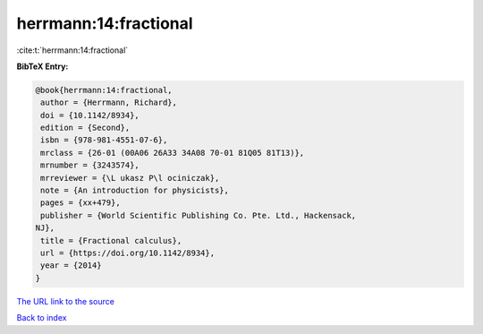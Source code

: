 herrmann:14:fractional
======================

:cite:t:`herrmann:14:fractional`

**BibTeX Entry:**

.. code-block:: bibtex

   @book{herrmann:14:fractional,
    author = {Herrmann, Richard},
    doi = {10.1142/8934},
    edition = {Second},
    isbn = {978-981-4551-07-6},
    mrclass = {26-01 (00A06 26A33 34A08 70-01 81Q05 81T13)},
    mrnumber = {3243574},
    mrreviewer = {\L ukasz P\l ociniczak},
    note = {An introduction for physicists},
    pages = {xx+479},
    publisher = {World Scientific Publishing Co. Pte. Ltd., Hackensack,
   NJ},
    title = {Fractional calculus},
    url = {https://doi.org/10.1142/8934},
    year = {2014}
   }
`The URL link to the source <ttps://doi.org/10.1142/8934}>`_


`Back to index <../By-Cite-Keys.html>`_
